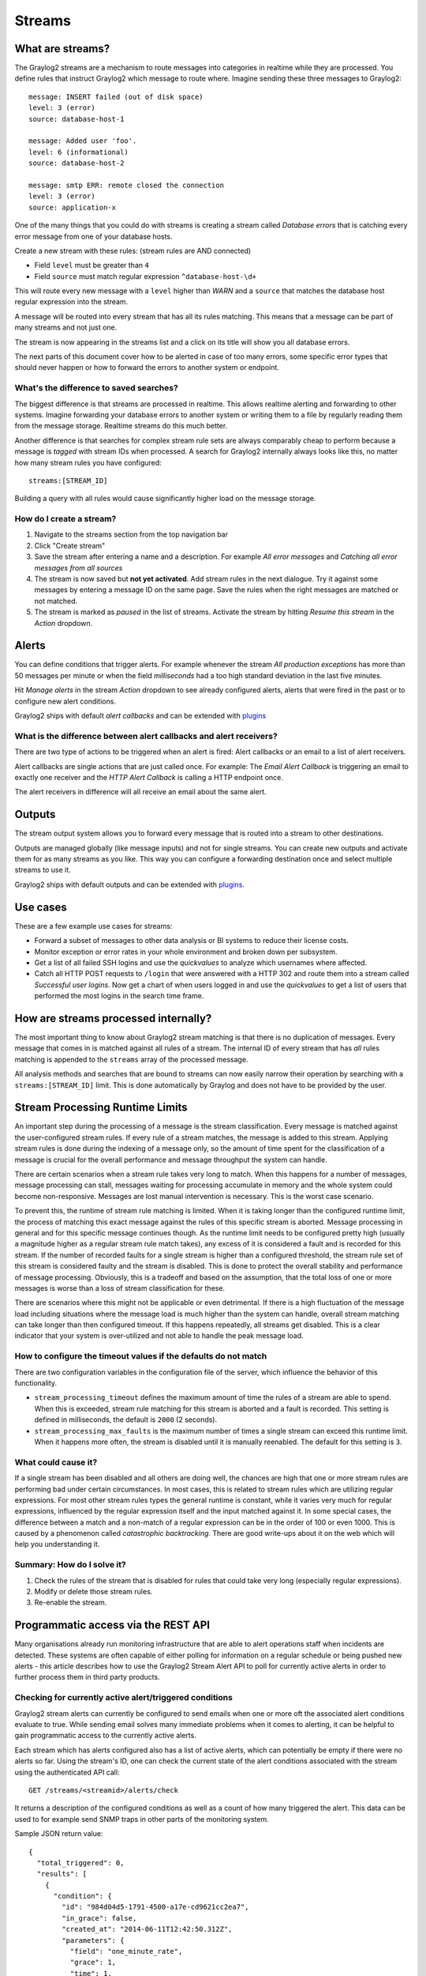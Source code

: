 *******
Streams
*******

What are streams?
*****************

The Graylog2 streams are a mechanism to route messages into categories in realtime while they are processed. You define rules that
instruct Graylog2 which message to route where. Imagine sending these three messages to Graylog2::

  message: INSERT failed (out of disk space)
  level: 3 (error)
  source: database-host-1

  message: Added user 'foo'.
  level: 6 (informational)
  source: database-host-2

  message: smtp ERR: remote closed the connection
  level: 3 (error)
  source: application-x

One of the many things that you could do with streams is creating a stream called *Database errors* that is catching every error
message from one of your database hosts.

Create a new stream with these rules: (stream rules are AND connected)

* Field ``level`` must be greater than ``4``
* Field ``source`` must match regular expression ``^database-host-\d+``

This will route every new message with a ``level`` higher than *WARN* and a ``source`` that matches the database host regular
expression into the stream.

A message will be routed into every stream that has all its rules matching. This means that a message can be part of many streams
and not just one.

The stream is now appearing in the streams list and a click on its title will show you all database errors.

The next parts of this document cover how to be alerted in case of too many errors, some specific error types that should never
happen or how to forward the errors to another system or endpoint.

What's the difference to saved searches?
========================================

The biggest difference is that streams are processed in realtime. This allows realtime alerting and forwarding to other systems.
Imagine forwarding your database errors to another system or writing them to a file by regularly reading them from the message
storage. Realtime streams do this much better.

Another difference is that searches for complex stream rule sets are always comparably cheap to perform because a message is
*tagged* with stream IDs when processed. A search for Graylog2 internally always looks like this, no matter how many stream
rules you have configured::

  streams:[STREAM_ID]

Building a query with all rules would cause significantly higher load on the message storage.

How do I create a stream?
============================

#. Navigate to the streams section from the top navigation bar
#. Click "Create stream"
#. Save the stream after entering a name and a description. For example *All error messages* and
   *Catching all error messages from all sources*
#. The stream is now saved but **not yet activated**. Add stream rules in the next dialogue. Try it against some messages by
   entering a message ID on the same page. Save the rules when the right messages are matched or not matched.
#. The stream is marked as *paused* in the list of streams. Activate the stream by hitting *Resume this stream* in the *Action*
   dropdown.

Alerts
******

You can define conditions that trigger alerts. For example whenever the stream *All production exceptions* has more than 50
messages per minute or when the field *milliseconds* had a too high standard deviation in the last five minutes.

Hit *Manage alerts* in the stream *Action* dropdown to see already configured alerts, alerts that were fired in the past or
to configure new alert conditions.

Graylog2 ships with default *alert callbacks* and can be extended with
`plugins <http://www.graylog.org/resources/documentation/general/plugins>`_

What is the difference between alert callbacks and alert receivers?
===================================================================

There are two type of actions to be triggered when an alert is fired: Alert callbacks or an email to a list of alert
receivers.

Alert callbacks are single actions that are just called once. For example: The *Email Alert Callback* is triggering
an email to exactly one receiver and the *HTTP Alert Callback* is calling a HTTP endpoint once.

The alert receivers in difference will all receive an email about the same alert.

Outputs
*******

The stream output system allows you to forward every message that is routed into a stream to other destinations.

Outputs are managed globally (like message inputs) and not for single streams. You can create new outputs and activate them
for as many streams as you like. This way you can configure a forwarding destination once and select multiple streams to use it.

Graylog2 ships with default outputs and can be extended with
`plugins <http://www.graylog.org/resources/documentation/general/plugins>`_.

Use cases
*********

These are a few example use cases for streams:

* Forward a subset of messages to other data analysis or BI systems to reduce their license costs.
* Monitor exception or error rates in your whole environment and broken down per subsystem.
* Get a list of all failed SSH logins and use the *quickvalues* to analyze which usernames where affected.
* Catch all HTTP POST requests to ``/login`` that were answered with a HTTP 302 and route them into a stream called
  *Successful user logins*. Now get a chart of when users logged in and use the *quickvalues* to get a list of users that performed
  the most logins in the search time frame.

How are streams processed internally?
*************************************

The most important thing to know about Graylog2 stream matching is that there is no duplication of messages. Every message that comes
in is matched against all rules of a stream. The internal ID of every stream that has *all* rules matching is appended to the ``streams``
array of the processed message.

All analysis methods and searches that are bound to streams can now easily narrow their operation by searching with a
``streams:[STREAM_ID]`` limit. This is done automatically by Graylog and does not have to be provided by the user.

.. image:: /images/internal_stream_processing.png

Stream Processing Runtime Limits
********************************

An important step during the processing of a message is the stream classification. Every message is matched against the user-configured
stream rules. If every rule of a stream matches, the message is added to this stream. Applying stream rules is done during the indexing
of a message only, so the amount of time spent for the classification of a message is crucial for the overall performance and message
throughput the system can handle.

There are certain scenarios when a stream rule takes very long to match. When this happens for a number of messages, message processing
can stall, messages waiting for processing accumulate in memory and the whole system could become non-responsive. Messages are lost
manual intervention is necessary. This is the worst case scenario.

To prevent this, the runtime of stream rule matching is limited. When it is taking longer than the configured runtime limit, the process
of matching this exact message against the rules of this specific stream is aborted. Message processing in general and for this specific
message continues though. As the runtime limit needs to be configured pretty high (usually a magnitude higher as a regular stream rule
match takes), any excess of it is considered a fault and is recorded for this stream. If the number of recorded faults for a single stream
is higher than a configured threshold, the stream rule set of this stream is considered faulty and the stream is disabled. This is done
to protect the overall stability and performance of message processing. Obviously, this is a tradeoff and based on the assumption, that
the total loss of one or more messages is worse than a loss of stream classification for these.

There are scenarios where this might not be applicable or even detrimental. If there is a high fluctuation of the message load including
situations where the message load is much higher than the system can handle, overall stream matching can take longer than then configured
timeout. If this happens repeatedly, all streams get disabled. This is a clear indicator that your system is over-utilized and not able
to handle the peak message load.

How to configure the timeout values if the defaults do not match
================================================================

There are two configuration variables in the configuration file of the server, which influence the behavior of this functionality.

* ``stream_processing_timeout`` defines the maximum amount of time the rules of a stream are able to spend. When this is exceeded, stream
  rule matching for this stream is aborted and a fault is recorded. This setting is defined in milliseconds, the default is ``2000`` (2 seconds).
* ``stream_processing_max_faults`` is the maximum number of times a single stream can exceed this runtime limit. When it happens more often,
  the stream is disabled until it is manually reenabled. The default for this setting is ``3``.

What could cause it?
====================

If a single stream has been disabled and all others are doing well, the chances are high that one or more stream rules are performing bad under
certain circumstances. In most cases, this is related to stream rules which are utilizing regular expressions. For most other stream rules types
the general runtime is constant, while it varies very much for regular expressions, influenced by the regular expression itself and the input
matched against it. In some special cases, the difference between a match and a non-match of a regular expression can be in the order of 100
or even 1000. This is caused by a phenomenon called *catastrophic backtracking*. There are good write-ups about it on the web which will help
you understanding it.

Summary: How do I solve it?
===========================

#. Check the rules of the stream that is disabled for rules that could take very long (especially regular expressions).
#. Modify or delete those stream rules.
#. Re-enable the stream.

Programmatic access via the REST API
************************************

Many organisations already run monitoring infrastructure that are able to alert operations staff when incidents are detected.
These systems are often capable of either polling for information on a regular schedule or being pushed new alerts - this article describes how to
use the Graylog2 Stream Alert API to poll for currently active alerts in order to further process them in third party products.

Checking for currently active alert/triggered conditions
========================================================

Graylog2 stream alerts can currently be configured to send emails when one or more oft the associated alert conditions evaluate to true. While
sending email solves many immediate problems when it comes to alerting, it can be helpful to gain programmatic access to the currently active alerts.

Each stream which has alerts configured also has a list of active alerts, which can potentially be empty if there were no alerts so far.
Using the stream's ID, one can check the current state of the alert conditions associated with the stream using the authenticated API call::

  GET /streams/<streamid>/alerts/check

It returns a description of the configured conditions as well as a count of how many triggered the alert. This data can be used to for example
send SNMP traps in other parts of the monitoring system.

Sample JSON return value::

  {
    "total_triggered": 0,
    "results": [
      {
        "condition": {
          "id": "984d04d5-1791-4500-a17e-cd9621cc2ea7",
          "in_grace": false,
          "created_at": "2014-06-11T12:42:50.312Z",
          "parameters": {
            "field": "one_minute_rate",
            "grace": 1,
            "time": 1,
            "backlog": 0,
            "threshold_type": "lower",
            "type": "mean",
            "threshold": 1
          },
          "creator_user_id": "admin",
          "type": "field_value"
        },
        "triggered": false
      }
    ],
    "calculated_at": "2014-06-12T13:44:20.704Z"
  }

Note that the result is cached for 30 seconds.

List of already triggered stream alerts
=======================================

Checking the current state of a stream's alerts can be useful to trigger alarms in other monitoring systems, but if one wants to send more detailed
messages to operations, it can be very helpful to get more information about the current state of the stream, for example the list of all triggered
alerts since a certain timestamp.

This information is available per stream using the call::

  GET /streams/<streamid>/alerts?since=1402460923

The since parameter is a unix timestamp value. Its return value could be::

  {
    "total": 1,
    "alerts": [
      {
        "id": "539878473004e72240a5c829",
        "condition_id": "984d04d5-1791-4500-a17e-cd9621cc2ea7",
        "condition_parameters": {
          "field": "one_minute_rate",
          "grace": 1,
          "time": 1,
          "backlog": 0,
          "threshold_type": "lower",
          "type": "mean",
          "threshold": 1
        },
        "description": "Field one_minute_rate had a mean of 0.0 in the last 1 minutes with trigger condition lower than 1.0. (Current grace time: 1 minutes)",
        "triggered_at": "2014-06-11T15:39:51.780Z",
        "stream_id": "53984d8630042acb39c79f84"
      }
    ]
  }

Using this information more detailed messages can be produced, since the response contains more detailed information about the nature of the
alert, as well as the number of alerts triggered since the timestamp provided.

Note that currently a maximum of 300 alerts will be returned.

FAQs
****

Using regular expressions for stream matching
=============================================

Stream rules support matching field values using regular expressions.
Graylog2 uses the `Java Pattern class <http://docs.oracle.com/javase/7/docs/api/java/util/regex/Pattern.html>`_ to execute regular expressions.

For the individual elements of regular expression syntax, please refer to Oracle's documentation, however the syntax largely follows the familiar
regular expression languages in widespread use today and will be familiar to most.

However, one key question that is often raised is matching a string in case insensitive manner. Java regular expressions are case sensitive by
default. Certain flags, such as the one to ignore case sensitivity can either be set in the code, or as an inline flag in the regular expression.

To for example route every message that matches the browser name in the following user agent string::

    Mozilla/5.0 (Macintosh; Intel Mac OS X 10_9_1) AppleWebKit/537.36 (KHTML, like Gecko) Chrome/32.0.1700.107 Safari/537.36

the regular expression ``.*applewebkit.*`` will not match because it is case sensitive.
In order to match the expression using any combination of upper- and lowercase characters use the ``(?i)`` flag as such::

    (?i).*applewebkit.*

Most of the other flags supported by Java are rarely used in the context of matching stream rules or extractors, but if you need them their use
is documented on the same Javadoc page by Oracle.

Can I add messages to a stream after they were processed and stored?
====================================================================

No. Currently there is no way to re-process or re-match messages into streams.

Only new messages are routed into the current set of streams.

Can I write own outputs or alert callbacks methods?
===================================================

Yes. Please refer to the `plugins <http://www.graylog.org/resources/documentation/general/plugins>`_ documentation page.
